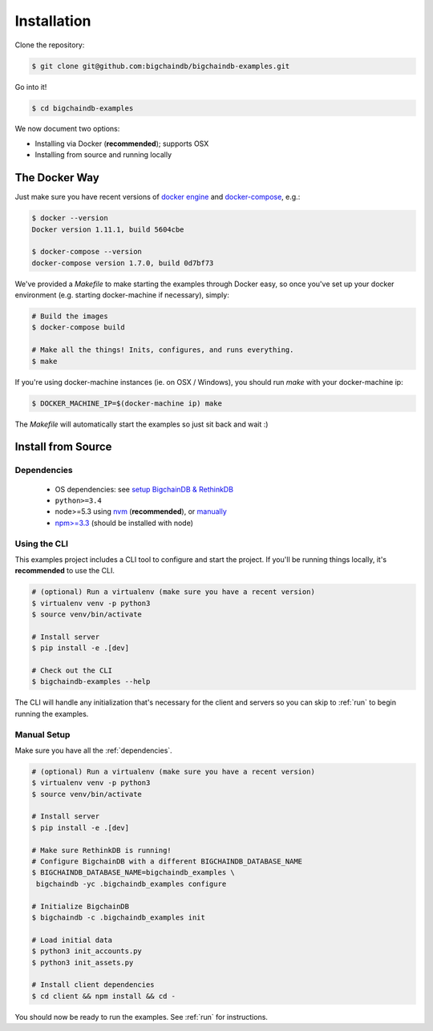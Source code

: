 Installation
============

Clone the repository:

.. code-block:: bash

    $ git clone git@github.com:bigchaindb/bigchaindb-examples.git

Go into it!

.. code-block:: bash

    $ cd bigchaindb-examples

We now document two options:

* Installing via Docker (**recommended**); supports OSX
* Installing from source and running locally


The Docker Way
--------------
Just make sure you have recent versions of `docker engine`_ and
`docker-compose`_, e.g.:

.. code-block:: bash

    $ docker --version
    Docker version 1.11.1, build 5604cbe

    $ docker-compose --version
    docker-compose version 1.7.0, build 0d7bf73


We've provided a `Makefile` to make starting the examples through Docker easy, so once you've set
up your docker environment (e.g. starting docker-machine if necessary), simply:

.. code-block:: bash

    # Build the images
    $ docker-compose build

    # Make all the things! Inits, configures, and runs everything.
    $ make


If you're using docker-machine instances (ie. on OSX / Windows), you should run `make` with your
docker-machine ip:

.. code-block:: bash

    $ DOCKER_MACHINE_IP=$(docker-machine ip) make


The `Makefile` will automatically start the examples so just sit back and wait :)


Install from Source
-------------------

.. _dependencies:

Dependencies
^^^^^^^^^^^^

 * OS dependencies: see `setup BigchainDB & RethinkDB <https://bigchaindb.readthedocs.io/en/latest/installing-server.html#install-and-run-rethinkdb-server>`_
 * ``python>=3.4``
 * node>=5.3 using `nvm <https://github.com/creationix/nvm#installation>`_ (**recommended**), or
   `manually <https://nodejs.org/en/download/>`_
 * `npm>=3.3 <https://docs.npmjs.com/getting-started/installing-node>`_ (should be installed with node)


Using the CLI
^^^^^^^^^^^^^

This examples project includes a CLI tool to configure and start the project. If you'll be running
things locally, it's **recommended** to use the CLI.

.. code-block:: bash

    # (optional) Run a virtualenv (make sure you have a recent version)
    $ virtualenv venv -p python3
    $ source venv/bin/activate

    # Install server
    $ pip install -e .[dev]

    # Check out the CLI
    $ bigchaindb-examples --help


The CLI will handle any initialization that's necessary for the client and servers so you can skip
to :ref:`run` to begin running the examples.


Manual Setup
^^^^^^^^^^^^

Make sure you have all the :ref:`dependencies`.

.. code-block:: bash

    # (optional) Run a virtualenv (make sure you have a recent version)
    $ virtualenv venv -p python3
    $ source venv/bin/activate

    # Install server
    $ pip install -e .[dev]

    # Make sure RethinkDB is running!
    # Configure BigchainDB with a different BIGCHAINDB_DATABASE_NAME
    $ BIGCHAINDB_DATABASE_NAME=bigchaindb_examples \
     bigchaindb -yc .bigchaindb_examples configure

    # Initialize BigchainDB
    $ bigchaindb -c .bigchaindb_examples init

    # Load initial data
    $ python3 init_accounts.py
    $ python3 init_assets.py

    # Install client dependencies
    $ cd client && npm install && cd -


You should now be ready to run the examples. See :ref:`run` for instructions.



.. _docker engine: https://www.docker.com/products/docker-engine
.. _docker-compose: https://www.docker.com/products/docker-compose
